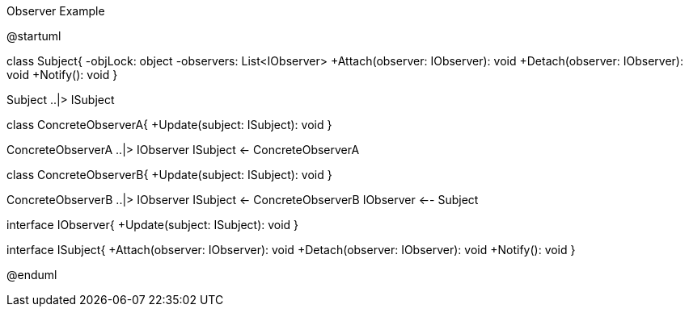 .Observer Example
[uml,file="umlProgram.png"]
--
@startuml

class Subject{
    -objLock: object
    -observers: List<IObserver>
    +Attach(observer: IObserver): void
    +Detach(observer: IObserver): void
    +Notify(): void
}

Subject ..|> ISubject

class ConcreteObserverA{
    +Update(subject: ISubject): void
}

ConcreteObserverA ..|> IObserver
ISubject <- ConcreteObserverA

class ConcreteObserverB{
    +Update(subject: ISubject): void
}

ConcreteObserverB ..|> IObserver
ISubject <- ConcreteObserverB
IObserver <-- Subject

interface IObserver{
    +Update(subject: ISubject): void
}

interface ISubject{
    +Attach(observer: IObserver): void
    +Detach(observer: IObserver): void
    +Notify(): void
}

@enduml
--